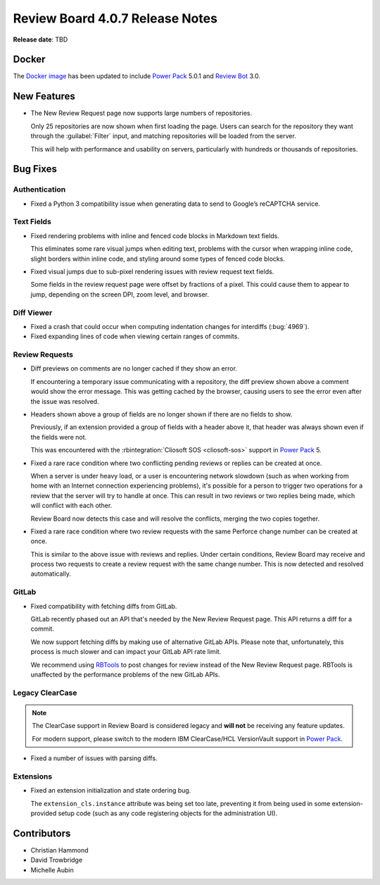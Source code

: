 .. default-intersphinx:: djblets2.x rb4.0


================================
Review Board 4.0.7 Release Notes
================================

**Release date**: TBD


Docker
======

The `Docker image`_ has been updated to include `Power Pack`_ 5.0.1 and
`Review Bot`_ 3.0.


.. _Docker image: https://hub.docker.com/r/beanbag/reviewboard
.. _Power Pack: https://www.reviewboard.org/powerpack/
.. _Review Bot: https://www.reviewboard.org/downloads/reviewbot/


New Features
============

* The New Review Request page now supports large numbers of repositories.

  Only 25 repositories are now shown when first loading the page. Users can
  search for the repository they want through the :guilabel:`Filter` input,
  and matching repositories will be loaded from the server.

  This will help with performance and usability on servers, particularly with
  hundreds or thousands of repositories.


Bug Fixes
=========

Authentication
--------------

* Fixed a Python 3 compatibility issue when generating data to send to
  Google’s reCAPTCHA service.


Text Fields
-----------

* Fixed rendering problems with inline and fenced code blocks in Markdown
  text fields.

  This eliminates some rare visual jumps when editing text, problems with the
  cursor when wrapping inline code, slight borders within inline code, and
  styling around some types of fenced code blocks.

* Fixed visual jumps due to sub-pixel rendering issues with review request
  text fields.

  Some fields in the review request page were offset by fractions of a pixel.
  This could cause them to appear to jump, depending on the screen DPI, zoom
  level, and browser.


Diff Viewer
-----------

* Fixed a crash that could occur when computing indentation changes for
  interdiffs (:bug:`4969`).

* Fixed expanding lines of code when viewing certain ranges of commits.


Review Requests
---------------

* Diff previews on comments are no longer cached if they show an error.

  If encountering a temporary issue communicating with a repository, the diff
  preview shown above a comment would show the error message. This was getting
  cached by the browser, causing users to see the error even after the issue
  was resolved.

* Headers shown above a group of fields are no longer shown if there are no
  fields to show.

  Previously, if an extension provided a group of fields with a header above
  it, that header was always shown even if the fields were not.

  This was encountered with the :rbintegration:`Cliosoft SOS <cliosoft-sos>`
  support in `Power Pack`_ 5.

* Fixed a rare race condition where two conflicting pending reviews or replies
  can be created at once.

  When a server is under heavy load, or a user is encountering network
  slowdown (such as when working from home with an Internet connection
  experiencing problems), it's possible for a person to trigger two operations
  for a review that the server will try to handle at once. This can result in
  two reviews or two replies being made, which will conflict with each other.

  Review Board now detects this case and will resolve the conflicts, merging
  the two copies together.

* Fixed a rare race condition where two review requests with the same Perforce
  change number can be created at once.

  This is similar to the above issue with reviews and replies. Under certain
  conditions, Review Board may receive and process two requests to create a
  review request with the same change number. This is now detected and
  resolved automatically.


GitLab
------

* Fixed compatibility with fetching diffs from GitLab.

  GitLab recently phased out an API that's needed by the New Review Request
  page. This API returns a diff for a commit.

  We now support fetching diffs by making use of alternative GitLab APIs.
  Please note that, unfortunately, this process is much slower and can impact
  your GitLab API rate limit.

  We recommend using RBTools_ to post changes for review instead of the New
  Review Request page. RBTools is unaffected by the performance problems of
  the new GitLab APIs.


.. _RBTools: https://www.reviewboard.org/downloads/rbtools/


Legacy ClearCase
----------------

.. note::

   The ClearCase support in Review Board is considered legacy and **will not**
   be receiving any feature updates.

   For modern support, please switch to the modern IBM ClearCase/HCL
   VersionVault support in `Power Pack`_.

* Fixed a number of issues with parsing diffs.


Extensions
----------

* Fixed an extension initialization and state ordering bug.

  The ``extension_cls.instance`` attribute was being set too late, preventing
  it from being used in some extension-provided setup code (such as any code
  registering objects for the administration UI).


Contributors
============

* Christian Hammond
* David Trowbridge
* Michelle Aubin
